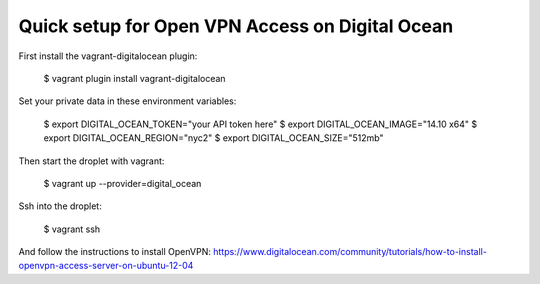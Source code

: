 Quick setup for Open VPN Access on Digital Ocean
------------------------------------------------

First install the vagrant-digitalocean plugin:

    $ vagrant plugin install vagrant-digitalocean

Set your private data in these environment variables:

    $ export DIGITAL_OCEAN_TOKEN="your API token here"
    $ export DIGITAL_OCEAN_IMAGE="14.10 x64"
    $ export DIGITAL_OCEAN_REGION="nyc2"
    $ export DIGITAL_OCEAN_SIZE="512mb"

Then start the droplet with vagrant:

    $ vagrant up --provider=digital_ocean

Ssh into the droplet:

    $ vagrant ssh

And follow the instructions to install OpenVPN: https://www.digitalocean.com/community/tutorials/how-to-install-openvpn-access-server-on-ubuntu-12-04
